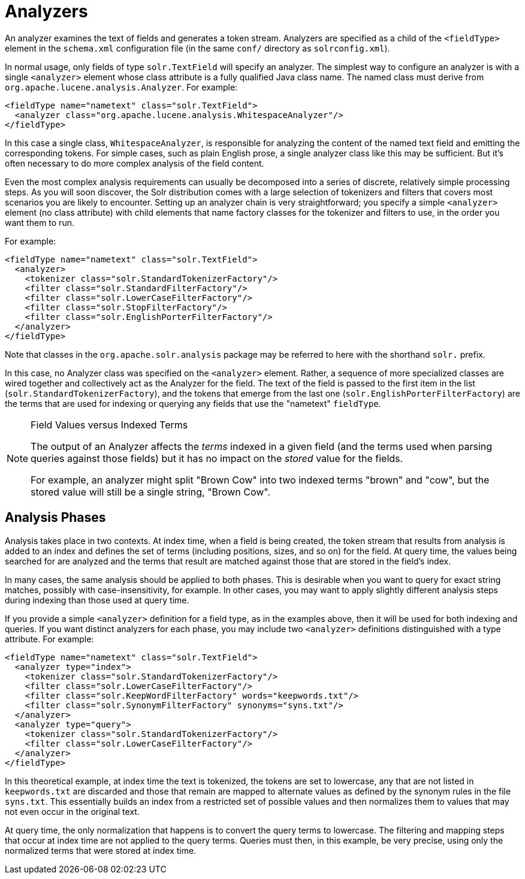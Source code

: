 = Analyzers
:description: Detailed information on the specific Analyzers available.
:jbake-type: page
:jbake-status: published
:jbake-shortname: analyzers

An analyzer examines the text of fields and generates a token stream. Analyzers are specified as a child of the `<fieldType>` element in the `schema.xml` configuration file (in the same `conf/` directory as `solrconfig.xml`).

In normal usage, only fields of type `solr.TextField` will specify an analyzer. The simplest way to configure an analyzer is with a single `<analyzer>` element whose class attribute is a fully qualified Java class name. The named class must derive from `org.apache.lucene.analysis.Analyzer`. For example:

[source,xml]
<fieldType name="nametext" class="solr.TextField">
  <analyzer class="org.apache.lucene.analysis.WhitespaceAnalyzer"/>
</fieldType>

In this case a single class, `WhitespaceAnalyzer`, is responsible for analyzing the content of the named text field and emitting the corresponding tokens. For simple cases, such as plain English prose, a single analyzer class like this may be sufficient. But it's often necessary to do more complex analysis of the field content.

Even the most complex analysis requirements can usually be decomposed into a series of discrete, relatively simple processing steps. As you will soon discover, the Solr distribution comes with a large selection of tokenizers and filters that covers most scenarios you are likely to encounter. Setting up an analyzer chain is very straightforward; you specify a simple `<analyzer>` element (no class attribute) with child elements that name factory classes for the tokenizer and filters to use, in the order you want them to run.

For example:

[source,xml]
<fieldType name="nametext" class="solr.TextField">
  <analyzer>
    <tokenizer class="solr.StandardTokenizerFactory"/>
    <filter class="solr.StandardFilterFactory"/>
    <filter class="solr.LowerCaseFilterFactory"/>
    <filter class="solr.StopFilterFactory"/>
    <filter class="solr.EnglishPorterFilterFactory"/>
  </analyzer>
</fieldType>

Note that classes in the `org.apache.solr.analysis` package may be referred to here with the shorthand `solr.` prefix.

In this case, no Analyzer class was specified on the `<analyzer>` element. Rather, a sequence of more specialized classes are wired together and collectively act as the Analyzer for the field. The text of the field is passed to the first item in the list (`solr.StandardTokenizerFactory`), and the tokens that emerge from the last one (`solr.EnglishPorterFilterFactory`) are the terms that are used for indexing or querying any fields that use the "nametext" `fieldType`.


[NOTE]
.Field Values versus Indexed Terms
====
The output of an Analyzer affects the _terms_ indexed in a given field (and the terms used when parsing queries against those fields) but it has no impact on the _stored_ value for the fields.

For example, an analyzer might split "Brown Cow" into two indexed terms "brown" and "cow", but the stored value will still be a single string, "Brown Cow".
====

== Analysis Phases

Analysis takes place in two contexts. At index time, when a field is being created, the token stream that results from analysis is added to an index and defines the set of terms (including positions, sizes, and so on) for the field. At query time, the values being searched for are analyzed and the terms that result are matched against those that are stored in the field's index.

In many cases, the same analysis should be applied to both phases. This is desirable when you want to query for exact string matches, possibly with case-insensitivity, for example. In other cases, you may want to apply slightly different analysis steps during indexing than those used at query time.

If you provide a simple `<analyzer>` definition for a field type, as in the examples above, then it will be used for both indexing and queries. If you want distinct analyzers for each phase, you may include two `<analyzer>` definitions distinguished with a type attribute. For example:

[source,xml]
<fieldType name="nametext" class="solr.TextField">
  <analyzer type="index">
    <tokenizer class="solr.StandardTokenizerFactory"/>
    <filter class="solr.LowerCaseFilterFactory"/>
    <filter class="solr.KeepWordFilterFactory" words="keepwords.txt"/>
    <filter class="solr.SynonymFilterFactory" synonyms="syns.txt"/>
  </analyzer>
  <analyzer type="query">
    <tokenizer class="solr.StandardTokenizerFactory"/>
    <filter class="solr.LowerCaseFilterFactory"/>
  </analyzer>
</fieldType>


In this theoretical example, at index time the text is tokenized, the tokens are set to lowercase, any that are not listed in `keepwords.txt` are discarded and those that remain are mapped to alternate values as defined by the synonym rules in the file `syns.txt`. This essentially builds an index from a restricted set of possible values and then normalizes them to values that may not even occur in the original text.

At query time, the only normalization that happens is to convert the query terms to lowercase. The filtering and mapping steps that occur at index time are not applied to the query terms. Queries must then, in this example, be very precise, using only the normalized terms that were stored at index time.
